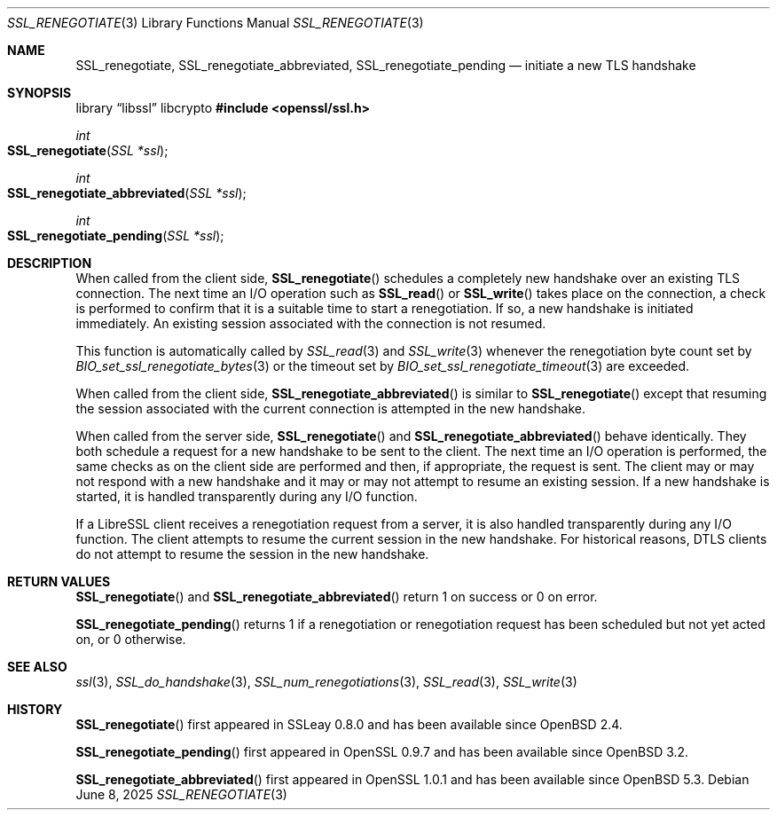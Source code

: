 .\"	$OpenBSD: SSL_renegotiate.3,v 1.10 2025/06/08 22:52:00 schwarze Exp $
.\"	OpenSSL SSL_key_update.pod 4fbfe86a Feb 16 17:04:40 2017 +0000
.\"
.\" This file is a derived work.
.\" Some parts are covered by the following Copyright and license:
.\"
.\" Copyright (c) 2016, 2017 Ingo Schwarze <schwarze@openbsd.org>
.\"
.\" Permission to use, copy, modify, and distribute this software for any
.\" purpose with or without fee is hereby granted, provided that the above
.\" copyright notice and this permission notice appear in all copies.
.\"
.\" THE SOFTWARE IS PROVIDED "AS IS" AND THE AUTHOR DISCLAIMS ALL WARRANTIES
.\" WITH REGARD TO THIS SOFTWARE INCLUDING ALL IMPLIED WARRANTIES OF
.\" MERCHANTABILITY AND FITNESS. IN NO EVENT SHALL THE AUTHOR BE LIABLE FOR
.\" ANY SPECIAL, DIRECT, INDIRECT, OR CONSEQUENTIAL DAMAGES OR ANY DAMAGES
.\" WHATSOEVER RESULTING FROM LOSS OF USE, DATA OR PROFITS, WHETHER IN AN
.\" ACTION OF CONTRACT, NEGLIGENCE OR OTHER TORTIOUS ACTION, ARISING OUT OF
.\" OR IN CONNECTION WITH THE USE OR PERFORMANCE OF THIS SOFTWARE.
.\"
.\" Other parts were written by Matt Caswell <matt@openssl.org>.
.\" Copyright (c) 2017 The OpenSSL Project.  All rights reserved.
.\"
.\" Redistribution and use in source and binary forms, with or without
.\" modification, are permitted provided that the following conditions
.\" are met:
.\"
.\" 1. Redistributions of source code must retain the above copyright
.\"    notice, this list of conditions and the following disclaimer.
.\"
.\" 2. Redistributions in binary form must reproduce the above copyright
.\"    notice, this list of conditions and the following disclaimer in
.\"    the documentation and/or other materials provided with the
.\"    distribution.
.\"
.\" 3. All advertising materials mentioning features or use of this
.\"    software must display the following acknowledgment:
.\"    "This product includes software developed by the OpenSSL Project
.\"    for use in the OpenSSL Toolkit. (http://www.openssl.org/)"
.\"
.\" 4. The names "OpenSSL Toolkit" and "OpenSSL Project" must not be used to
.\"    endorse or promote products derived from this software without
.\"    prior written permission. For written permission, please contact
.\"    openssl-core@openssl.org.
.\"
.\" 5. Products derived from this software may not be called "OpenSSL"
.\"    nor may "OpenSSL" appear in their names without prior written
.\"    permission of the OpenSSL Project.
.\"
.\" 6. Redistributions of any form whatsoever must retain the following
.\"    acknowledgment:
.\"    "This product includes software developed by the OpenSSL Project
.\"    for use in the OpenSSL Toolkit (http://www.openssl.org/)"
.\"
.\" THIS SOFTWARE IS PROVIDED BY THE OpenSSL PROJECT ``AS IS'' AND ANY
.\" EXPRESSED OR IMPLIED WARRANTIES, INCLUDING, BUT NOT LIMITED TO, THE
.\" IMPLIED WARRANTIES OF MERCHANTABILITY AND FITNESS FOR A PARTICULAR
.\" PURPOSE ARE DISCLAIMED.  IN NO EVENT SHALL THE OpenSSL PROJECT OR
.\" ITS CONTRIBUTORS BE LIABLE FOR ANY DIRECT, INDIRECT, INCIDENTAL,
.\" SPECIAL, EXEMPLARY, OR CONSEQUENTIAL DAMAGES (INCLUDING, BUT
.\" NOT LIMITED TO, PROCUREMENT OF SUBSTITUTE GOODS OR SERVICES;
.\" LOSS OF USE, DATA, OR PROFITS; OR BUSINESS INTERRUPTION)
.\" HOWEVER CAUSED AND ON ANY THEORY OF LIABILITY, WHETHER IN CONTRACT,
.\" STRICT LIABILITY, OR TORT (INCLUDING NEGLIGENCE OR OTHERWISE)
.\" ARISING IN ANY WAY OUT OF THE USE OF THIS SOFTWARE, EVEN IF ADVISED
.\" OF THE POSSIBILITY OF SUCH DAMAGE.
.\"
.Dd $Mdocdate: June 8 2025 $
.Dt SSL_RENEGOTIATE 3
.Os
.Sh NAME
.Nm SSL_renegotiate ,
.Nm SSL_renegotiate_abbreviated ,
.Nm SSL_renegotiate_pending
.Nd initiate a new TLS handshake
.Sh SYNOPSIS
.Lb libssl libcrypto
.In openssl/ssl.h
.Ft int
.Fo SSL_renegotiate
.Fa "SSL *ssl"
.Fc
.Ft int
.Fo SSL_renegotiate_abbreviated
.Fa "SSL *ssl"
.Fc
.Ft int
.Fo SSL_renegotiate_pending
.Fa "SSL *ssl"
.Fc
.Sh DESCRIPTION
When called from the client side,
.Fn SSL_renegotiate
schedules a completely new handshake over an existing TLS connection.
The next time an I/O operation such as
.Fn SSL_read
or
.Fn SSL_write
takes place on the connection, a check is performed to confirm
that it is a suitable time to start a renegotiation.
If so, a new handshake is initiated immediately.
An existing session associated with the connection is not resumed.
.Pp
This function is automatically called by
.Xr SSL_read 3
and
.Xr SSL_write 3
whenever the renegotiation byte count set by
.Xr BIO_set_ssl_renegotiate_bytes 3
or the timeout set by
.Xr BIO_set_ssl_renegotiate_timeout 3
are exceeded.
.Pp
When called from the client side,
.Fn SSL_renegotiate_abbreviated
is similar to
.Fn SSL_renegotiate
except that resuming the session associated with the current
connection is attempted in the new handshake.
.Pp
When called from the server side,
.Fn SSL_renegotiate
and
.Fn SSL_renegotiate_abbreviated
behave identically.
They both schedule a request for a new handshake to be sent to the client.
The next time an I/O operation is performed, the same checks as on
the client side are performed and then, if appropriate, the request
is sent.
The client may or may not respond with a new handshake and it may
or may not attempt to resume an existing session.
If a new handshake is started, it is handled transparently during
any I/O function.
.Pp
If a LibreSSL client receives a renegotiation request from a server,
it is also handled transparently during any I/O function.
The client attempts to resume the current session in the new
handshake.
For historical reasons, DTLS clients do not attempt to resume
the session in the new handshake.
.Sh RETURN VALUES
.Fn SSL_renegotiate
and
.Fn SSL_renegotiate_abbreviated
return 1 on success or 0 on error.
.Pp
.Fn SSL_renegotiate_pending
returns 1 if a renegotiation or renegotiation request has been
scheduled but not yet acted on, or 0 otherwise.
.Sh SEE ALSO
.Xr ssl 3 ,
.Xr SSL_do_handshake 3 ,
.Xr SSL_num_renegotiations 3 ,
.Xr SSL_read 3 ,
.Xr SSL_write 3
.Sh HISTORY
.Fn SSL_renegotiate
first appeared in SSLeay 0.8.0 and has been available since
.Ox 2.4 .
.Pp
.Fn SSL_renegotiate_pending
first appeared in OpenSSL 0.9.7 and has been available since
.Ox 3.2 .
.Pp
.Fn SSL_renegotiate_abbreviated
first appeared in OpenSSL 1.0.1 and has been available since
.Ox 5.3 .
